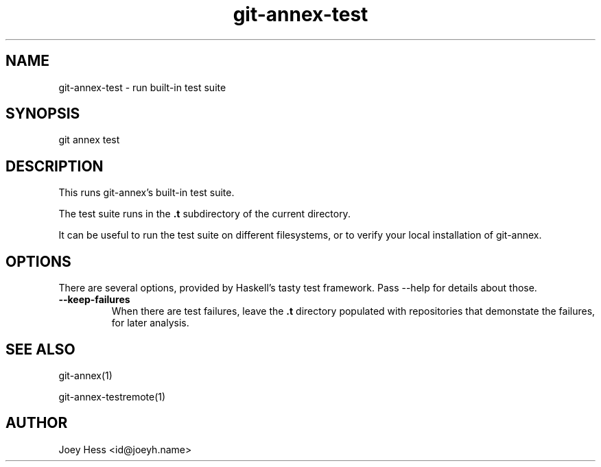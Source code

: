 .TH git-annex-test 1
.SH NAME
git-annex-test \- run built\-in test suite
.PP
.SH SYNOPSIS
git annex test
.PP
.SH DESCRIPTION
This runs git-annex's built\-in test suite.
.PP
The test suite runs in the \fB.t\fP subdirectory of the current directory.
.PP
It can be useful to run the test suite on different filesystems,
or to verify your local installation of git-annex.
.PP
.SH OPTIONS
There are several options, provided by Haskell's tasty test
framework. Pass \-\-help for details about those.
.PP
.IP "\fB\-\-keep\-failures\fP"
When there are test failures, leave the \fB.t\fP directory populated with
repositories that demonstate the failures, for later analysis.
.IP
.SH SEE ALSO
git-annex(1)
.PP
git-annex\-testremote(1)
.PP
.SH AUTHOR
Joey Hess <id@joeyh.name>
.PP
.PP

